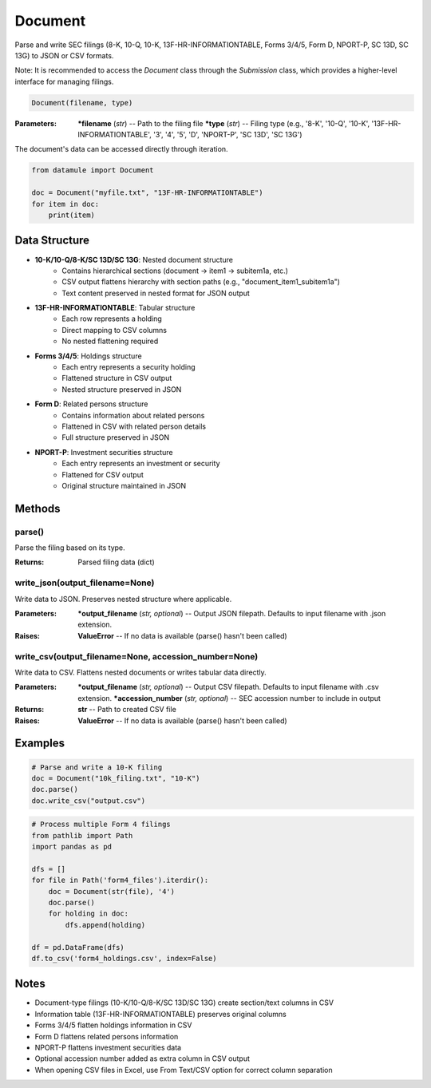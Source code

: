 Document
========

Parse and write SEC filings (8-K, 10-Q, 10-K, 13F-HR-INFORMATIONTABLE, Forms 3/4/5, Form D, NPORT-P, SC 13D, SC 13G) to JSON or CSV formats.

Note: It is recommended to access the `Document` class through the `Submission` class, which provides a higher-level interface for managing filings.

.. code-block:: python

   Document(filename, type)

:Parameters:
   ***filename** (*str*) -- Path to the filing file
   ***type** (*str*) -- Filing type (e.g., '8-K', '10-Q', '10-K', '13F-HR-INFORMATIONTABLE', '3', '4', '5', 'D', 'NPORT-P', 'SC 13D', 'SC 13G')

The document's data can be accessed directly through iteration.

.. code-block:: python

   from datamule import Document
   
   doc = Document("myfile.txt", "13F-HR-INFORMATIONTABLE")
   for item in doc:
       print(item)

Data Structure
-------------
* **10-K/10-Q/8-K/SC 13D/SC 13G**: Nested document structure
   * Contains hierarchical sections (document -> item1 -> subitem1a, etc.)
   * CSV output flattens hierarchy with section paths (e.g., "document_item1_subitem1a")
   * Text content preserved in nested format for JSON output

* **13F-HR-INFORMATIONTABLE**: Tabular structure
   * Each row represents a holding
   * Direct mapping to CSV columns
   * No nested flattening required

* **Forms 3/4/5**: Holdings structure
   * Each entry represents a security holding
   * Flattened structure in CSV output
   * Nested structure preserved in JSON

* **Form D**: Related persons structure
   * Contains information about related persons
   * Flattened in CSV with related person details
   * Full structure preserved in JSON

* **NPORT-P**: Investment securities structure
   * Each entry represents an investment or security
   * Flattened for CSV output
   * Original structure maintained in JSON

Methods
-------

parse()
~~~~~~~
Parse the filing based on its type.

:Returns: Parsed filing data (dict)

write_json(output_filename=None)
~~~~~~~~~~~~~~~~~~~~~~~~~~~~~~
Write data to JSON. Preserves nested structure where applicable.

:Parameters:
   ***output_filename** (*str, optional*) -- Output JSON filepath. Defaults to input filename with .json extension.

:Raises:
   **ValueError** -- If no data is available (parse() hasn't been called)

write_csv(output_filename=None, accession_number=None)
~~~~~~~~~~~~~~~~~~~~~~~~~~~~~~~~~~~~~~~~~~~~~~~~~
Write data to CSV. Flattens nested documents or writes tabular data directly.

:Parameters:
   ***output_filename** (*str, optional*) -- Output CSV filepath. Defaults to input filename with .csv extension.
   ***accession_number** (*str, optional*) -- SEC accession number to include in output

:Returns:
   **str** -- Path to created CSV file

:Raises:
   **ValueError** -- If no data is available (parse() hasn't been called)

Examples
--------

.. code-block:: python

   # Parse and write a 10-K filing
   doc = Document("10k_filing.txt", "10-K")
   doc.parse()
   doc.write_csv("output.csv")

.. code-block:: python

   # Process multiple Form 4 filings
   from pathlib import Path
   import pandas as pd
   
   dfs = []
   for file in Path('form4_files').iterdir():
       doc = Document(str(file), '4')
       doc.parse()
       for holding in doc:
           dfs.append(holding)
   
   df = pd.DataFrame(dfs)
   df.to_csv('form4_holdings.csv', index=False)

Notes
-----
* Document-type filings (10-K/10-Q/8-K/SC 13D/SC 13G) create section/text columns in CSV
* Information table (13F-HR-INFORMATIONTABLE) preserves original columns
* Forms 3/4/5 flatten holdings information in CSV
* Form D flattens related persons information
* NPORT-P flattens investment securities data
* Optional accession number added as extra column in CSV output
* When opening CSV files in Excel, use From Text/CSV option for correct column separation